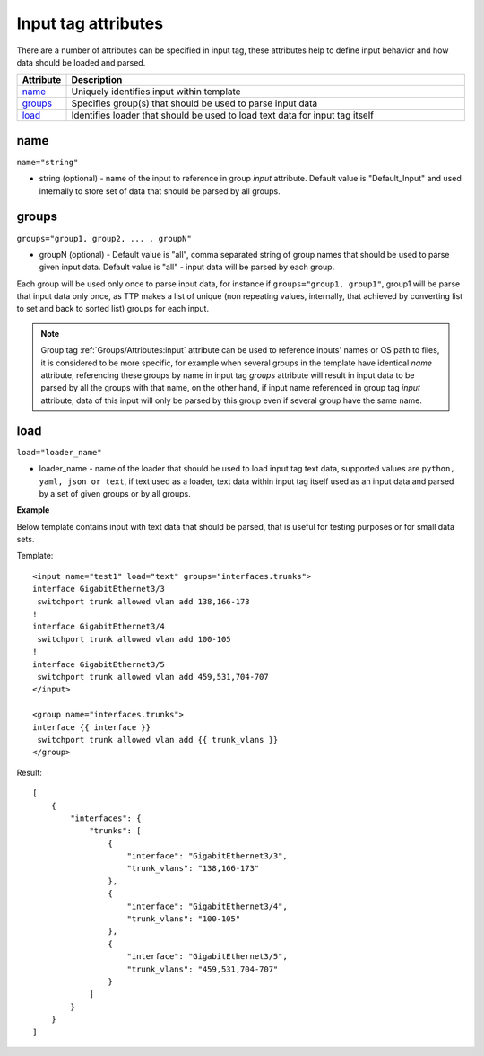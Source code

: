 Input tag attributes
====================

There are a number of attributes can be specified in input tag, these attributes help to define input behavior and how data should be loaded and parsed.

.. list-table:: 
   :widths: 10 90
   :header-rows: 1

   * - Attribute
     - Description
   * - `name`_   
     - Uniquely identifies input within template
   * - `groups`_   
     - Specifies group(s) that should be used to parse input data
   * - `load`_   
     - Identifies loader that should be used to load text data for input tag itself
	 
name
------------------------------------------------------------------------
``name="string"``

* string (optional) - name of the input to reference in group *input* attribute. Default value is "Default_Input" and used internally to store set of data that should be parsed by all groups.

groups
------------------------------------------------------------------------
``groups="group1, group2, ... , groupN"``

* groupN (optional) - Default value is "all", comma separated string of group names that should be used to parse given input data. Default value is "all" - input data will be parsed by each group. 

Each group will be used only once to parse input data, for instance if ``groups="group1, group1"``, group1 will be parse that input data only once, as TTP makes a list of unique (non repeating values, internally, that achieved by converting list to set and back to sorted list) groups for each input.

.. note:: Group tag :ref:`Groups/Attributes:input` attribute can be used to reference inputs' names or OS path to files, it is considered to be more specific, for example when several groups in the  template have identical *name* attribute, referencing these groups by name in input tag *groups* attribute will result in input data to be parsed by all the groups with that name, on the other hand, if input name referenced in group tag *input* attribute, data of this input will only be parsed by this group even if several group have the same name.

load
------------------------------------------------------------------------
``load="loader_name"``

* loader_name - name of the loader that should be used to load input tag text data, supported values are ``python, yaml, json or text``, if text used as a loader, text data within input tag itself used as an input data and parsed by a set of given groups or by all groups.

**Example**

Below template contains input with text data that should be parsed, that is useful for testing purposes or for small data sets.

Template::

    <input name="test1" load="text" groups="interfaces.trunks">
    interface GigabitEthernet3/3
     switchport trunk allowed vlan add 138,166-173 
    !
    interface GigabitEthernet3/4
     switchport trunk allowed vlan add 100-105
    !
    interface GigabitEthernet3/5
     switchport trunk allowed vlan add 459,531,704-707
    </input>
    
    <group name="interfaces.trunks">
    interface {{ interface }}
     switchport trunk allowed vlan add {{ trunk_vlans }}
    </group>

Result::

    [
        {
            "interfaces": {
                "trunks": [
                    {
                        "interface": "GigabitEthernet3/3",
                        "trunk_vlans": "138,166-173"
                    },
                    {
                        "interface": "GigabitEthernet3/4",
                        "trunk_vlans": "100-105"
                    },
                    {
                        "interface": "GigabitEthernet3/5",
                        "trunk_vlans": "459,531,704-707"
                    }
                ]
            }
        }
    ]